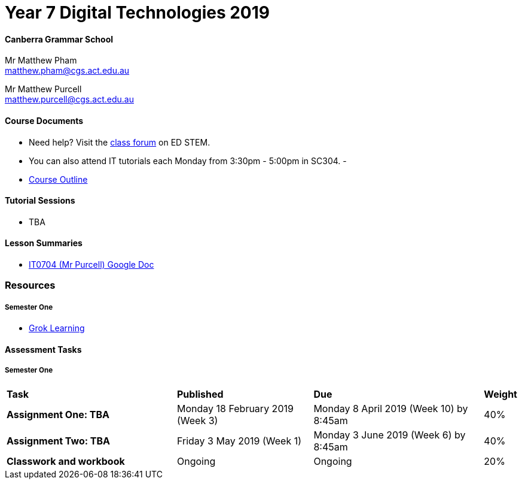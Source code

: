 :page-layout: standard_fork
:page-title: Year 7 Digital Technologies 2019
:icons: font

= Year 7 Digital Technologies 2019

==== Canberra Grammar School

Mr Matthew Pham +
matthew.pham@cgs.act.edu.au

Mr Matthew Purcell +
matthew.purcell@cgs.act.edu.au

==== Course Documents

- Need help? Visit the https://edstem.org/courses/3173/discussion[class forum^] on ED STEM.

- You can also attend IT tutorials each Monday from 3:30pm - 5:00pm in SC304.
-
- <<course_overview/course_overview.adoc#,Course Outline>>

==== Tutorial Sessions

* TBA

==== Lesson Summaries

* http://cgs.ist/0704[IT0704 (Mr Purcell) Google Doc^]

=== Resources

===== Semester One

- https://groklearning.com[Grok Learning^]

==== Assessment Tasks

===== Semester One

[cols="5,4,5,1"]
|===

^|*Task*
^|*Published*
^|*Due*
^|*Weight*

{set:cellbgcolor:white}
.^|*Assignment One: TBA*
.^|Monday 18 February 2019 (Week 3)
.^|Monday 8 April 2019 (Week 10) by 8:45am
^.^|40%

.^|*Assignment Two: TBA*
.^|Friday 3 May 2019 (Week 1)
.^|Monday 3 June 2019 (Week 6) by 8:45am
^.^|40%

.^|*Classwork and workbook*
.^|Ongoing
.^|Ongoing
^.^|20%

|===

